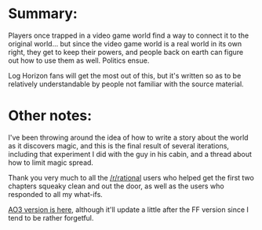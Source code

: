 :PROPERTIES:
:Author: GaBeRockKing
:Score: 3
:DateUnix: 1462726767.0
:DateShort: 2016-May-08
:END:

* Summary:
  :PROPERTIES:
  :CUSTOM_ID: summary
  :END:
Players once trapped in a video game world find a way to connect it to the original world... but since the video game world is a real world in its own right, they get to keep their powers, and people back on earth can figure out how to use them as well. Politics ensue.

Log Horizon fans will get the most out of this, but it's written so as to be relatively understandable by people not familiar with the source material.

* Other notes:
  :PROPERTIES:
  :CUSTOM_ID: other-notes
  :END:
I've been throwing around the idea of how to write a story about the world as it discovers magic, and this is the final result of several iterations, including that experiment I did with the guy in his cabin, and a thread about how to limit magic spread.

Thank you very much to all the [[/r/rational]] users who helped get the first two chapters squeaky clean and out the door, as well as the users who responded to all my what-ifs.

[[http://archiveofourown.org/works/6785857][AO3 version is here]], although it'll update a little after the FF version since I tend to be rather forgetful.